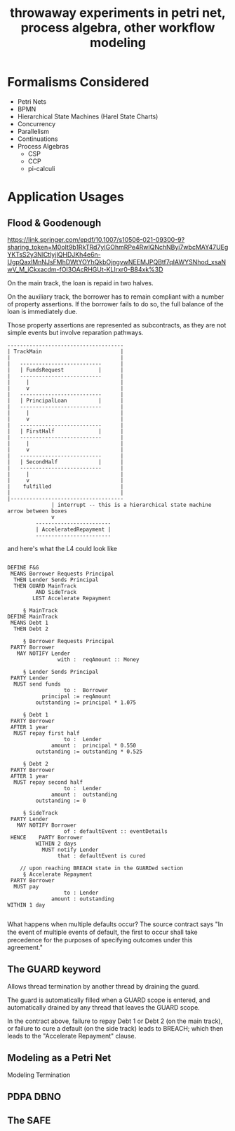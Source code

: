 #+TITLE: throwaway experiments in petri net, process algebra, other workflow modeling

* Formalisms Considered

- Petri Nets
- BPMN
- Hierarchical State Machines (Harel State Charts)
- Concurrency
- Parallelism
- Continuations
- Process Algebras
  - CSP
  - CCP
  - pi-calculi

* Application Usages

** Flood & Goodenough

https://link.springer.com/epdf/10.1007/s10506-021-09300-9?sharing_token=M0oIt9b1RkTRd7yIGOhmRPe4RwlQNchNByi7wbcMAY47UEgYKTsS2y3NlCtlyjIQHDJKh4e6n-UgpQaxlMnNJsFMhDWtYOYhQkbOjngvwNEEMJPQBtf7qIAWYSNhod_xsaNwV_M_iCkxacdm-fOI3OAcRHGUt-KLIrxr0-B84xk%3D

On the main track, the loan is repaid in two halves.

On the auxiliary track, the borrower has to remain compliant with a number of property assertions. If the borrower fails to do so, the full balance of the loan is immediately due.

Those property assertions are represented as subcontracts, as they are not simple events but involve reparation pathways.


#+begin_example
  -------------------------------------
  | TrackMain                         |
  |                                   |
  |   --------------------------      |
  |   | FundsRequest           |      |
  |   --------------------------      |
  |     |                             |
  |     v                             |
  |   --------------------------      |
  |   | PrincipalLoan          |      |
  |   --------------------------      |
  |     |                             |
  |     v                             |
  |   --------------------------      |
  |   | FirstHalf              |      |
  |   --------------------------      |
  |     |                             |
  |     v                             |
  |   --------------------------      |
  |   | SecondHalf             |      |
  |   --------------------------      |
  |     |                             |
  |     v                             |
  |    fulfilled                      |
  |                                   |
  |------------------------------------ 
                | interrupt -- this is a hierarchical state machine arrow between boxes
                v 
           ------------------------
           | AcceleratedRepayment |
           ------------------------
#+end_example

and here's what the L4 could look like

#+begin_example

  DEFINE F&G
   MEANS Borrower Requests Principal
    THEN Lender Sends Principal
    THEN GUARD MainTrack
           AND SideTrack
          LEST Accelerate Repayment

       § MainTrack
  DEFINE MainTrack
   MEANS Debt 1
    THEN Debt 2

       § Borrower Requests Principal
   PARTY Borrower
     MAY NOTIFY Lender
                  with :  reqAmount :: Money

       § Lender Sends Principal
   PARTY Lender
    MUST send funds
                    to :  Borrower
             principal := reqAmount
           outstanding := principal * 1.075

       § Debt 1
   PARTY Borrower
   AFTER 1 year
    MUST repay first half
                    to :  Lender
                amount :  principal * 0.550
           outstanding := outstanding * 0.525

       § Debt 2
   PARTY Borrower
   AFTER 1 year
    MUST repay second half
                    to :  Lender
                amount :  outstanding
           outstanding := 0

       § SideTrack
   PARTY Lender
     MAY NOTIFY Borrower
                    of : defaultEvent :: eventDetails
   HENCE    PARTY Borrower
           WITHIN 2 days
             MUST notify Lender
                  that : defaultEvent is cured

      // upon reaching BREACH state in the GUARDed section
       § Accelerate Repayment
   PARTY Borrower
    MUST pay
                    to : Lender
                amount : outstanding
  WITHIN 1 day

#+end_example

What happens when multiple defaults occur? The source contract says "In the event of multiple events of default, the ﬁrst to occur shall take precedence for the purposes of specifying outcomes under this agreement."

** The GUARD keyword

Allows thread termination by another thread by draining the guard.

The guard is automatically filled when a GUARD scope is entered, and automatically drained by any thread that leaves the GUARD scope.

In the contract above, failure to repay Debt 1 or Debt 2 (on the main track), or failure to cure a default (on the side track) leads to BREACH; which then leads to the "Accelerate Repayment" clause.

** Modeling as a Petri Net

\begin{equation}
e^{\pi i} + 1 = 0
\end{equation}

Modeling Termination

** PDPA DBNO

** The SAFE




